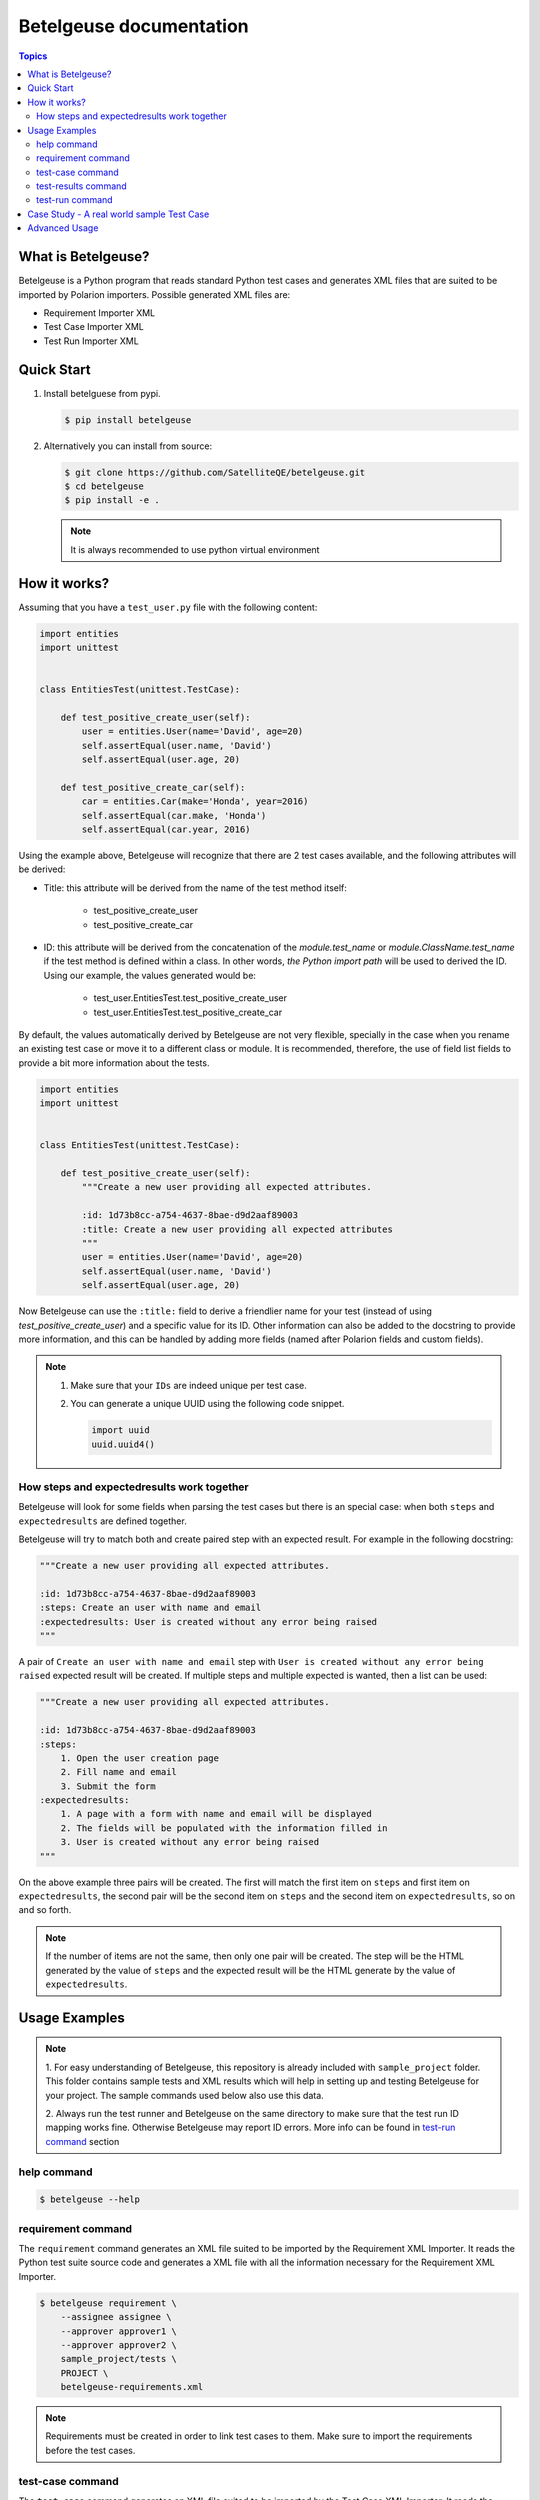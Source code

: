 ========================
Betelgeuse documentation
========================

.. contents:: Topics
    :local:


What is Betelgeuse?
===================

Betelgeuse is a Python program that reads standard Python test cases and
generates XML files that are suited to be imported by Polarion importers.
Possible generated XML files are:

* Requirement Importer XML
* Test Case Importer XML
* Test Run Importer XML

Quick Start
===========

1. Install betelguese from pypi.

   .. code-block:: console

       $ pip install betelgeuse

2. Alternatively you can install from source:

   .. code-block:: console

       $ git clone https://github.com/SatelliteQE/betelgeuse.git
       $ cd betelgeuse
       $ pip install -e .

   .. note:: It is always recommended to use python virtual environment

How it works?
=============

Assuming that you have a ``test_user.py`` file with the following content:

.. code-block:: python

    import entities
    import unittest


    class EntitiesTest(unittest.TestCase):

        def test_positive_create_user(self):
            user = entities.User(name='David', age=20)
            self.assertEqual(user.name, 'David')
            self.assertEqual(user.age, 20)

        def test_positive_create_car(self):
            car = entities.Car(make='Honda', year=2016)
            self.assertEqual(car.make, 'Honda')
            self.assertEqual(car.year, 2016)

Using the example above, Betelgeuse will recognize that there are 2 test cases
available, and the following attributes will be derived:

* Title: this attribute will be derived from the name of the test method itself:

      - test_positive_create_user
      - test_positive_create_car

* ID: this attribute will be derived from the concatenation of the
  *module.test_name* or *module.ClassName.test_name* if the test method is
  defined within a class. In other words, *the Python import path* will be used
  to derived the ID. Using our example, the values generated would be:

      - test_user.EntitiesTest.test_positive_create_user
      - test_user.EntitiesTest.test_positive_create_car

By default, the values automatically derived by Betelgeuse are not very
flexible, specially in the case when you rename an existing test case or move
it to a different class or module. It is recommended, therefore, the use of
field list fields to provide a bit more information about the tests.

.. code-block:: python

      import entities
      import unittest


      class EntitiesTest(unittest.TestCase):

          def test_positive_create_user(self):
              """Create a new user providing all expected attributes.

              :id: 1d73b8cc-a754-4637-8bae-d9d2aaf89003
              :title: Create a new user providing all expected attributes
              """
              user = entities.User(name='David', age=20)
              self.assertEqual(user.name, 'David')
              self.assertEqual(user.age, 20)

Now Betelgeuse can use the ``:title:`` field to derive a friendlier name for
your test (instead of using *test_positive_create_user*) and a specific value
for its ID. Other information can also be added to the docstring to provide
more information, and this can be handled by adding more fields (named after
Polarion fields and custom fields).

.. note::

    1. Make sure that your ``IDs`` are indeed unique per test case.
    2. You can generate a unique UUID using the following code snippet.

       .. code-block :: python

           import uuid
           uuid.uuid4()

How steps and expectedresults work together
-------------------------------------------

Betelgeuse will look for some fields when parsing the test cases but there is
an special case: when both ``steps`` and ``expectedresults`` are defined
together.

Betelgeuse will try to match both and create paired step with an expected
result. For example in the following docstring:

.. code-block:: python

    """Create a new user providing all expected attributes.

    :id: 1d73b8cc-a754-4637-8bae-d9d2aaf89003
    :steps: Create an user with name and email
    :expectedresults: User is created without any error being raised
    """

A pair of ``Create an user with name and email`` step with ``User is created
without any error being raised`` expected result will be created. If multiple
steps and multiple expected is wanted, then a list can be used:

.. code-block:: python

    """Create a new user providing all expected attributes.

    :id: 1d73b8cc-a754-4637-8bae-d9d2aaf89003
    :steps:
        1. Open the user creation page
        2. Fill name and email
        3. Submit the form
    :expectedresults:
        1. A page with a form with name and email will be displayed
        2. The fields will be populated with the information filled in
        3. User is created without any error being raised
    """

On the above example three pairs will be created. The first will match the
first item on ``steps`` and first item on ``expectedresults``, the second pair
will be the second item on ``steps`` and the second item on
``expectedresults``, so on and so forth.

.. note::

    If the number of items are not the same, then only one pair will be
    created. The step will be the HTML generated by the value of ``steps`` and
    the expected result will be the HTML generate by the value of
    ``expectedresults``.

Usage Examples
==============

.. note::

  1. For easy understanding of Betelgeuse, this repository is already included with
  ``sample_project`` folder. This folder contains sample tests and XML results which
  will help in setting up and testing Betelgeuse for your project. The sample
  commands used below also use this data.

  2. Always run the test runner and Betelgeuse on the same directory to make
  sure that the test run ID mapping works fine. Otherwise Betelgeuse may
  report ID errors. More info can be found in `test-run command`_ section

help command
------------

.. code-block:: console

    $ betelgeuse --help

requirement command
-------------------

The ``requirement`` command generates an XML file suited to be imported by the
Requirement XML Importer. It reads the Python test suite source code and
generates a XML file with all the information necessary for the Requirement XML
Importer.

.. code-block:: console

    $ betelgeuse requirement \
        --assignee assignee \
        --approver approver1 \
        --approver approver2 \
        sample_project/tests \
        PROJECT \
        betelgeuse-requirements.xml

.. note::

    Requirements must be created in order to link test cases to them. Make sure
    to import the requirements before the test cases.

test-case command
-----------------

The ``test-case`` command generates an XML file suited to be imported by the
Test Case XML Importer. It reads the Python test suite source code and
generates a XML file with all the information necessary for the Test Case XML
Importer.

The ``test-case`` command requires you to pass:

* The path to the Python test suite source code
* The Polarion project ID
* The output XML file path (it will override if the file already exists)

.. note::

    Even though ``--response-property`` is optional, it is highly recommended
    to pass it because will be easier to monitor the importer messages (which
    is not handled by Betelgeuse).

The example below shows how to run the command:

.. code-block:: console

    $ betelgeuse test-case \
        --automation-script-format "https://github.com/SatelliteQE/betelgeuse/tree/master/{path}#L{line_number}" \
        sample_project/tests \
        PROJECT \
        betelgeuse-test-cases.xml


test-results command
--------------------

Gives a nice summary of test cases/results in the given jUnit XML file.

.. code-block:: console

    $ betelgeuse test-results --path \
    sample_project/results/sample-junit-result.xml

    Passed: 1

test-run command
----------------

The ``test-run`` command generates an XML file suited to be imported by the
Test Run XML importer. It takes:

* A valid xUnit XML file
* A Python test suite where test case IDs can be found

And generates a resulting XML file with all the information necessary for the
Test Run XML importer.

The ``test-run`` command only requires you to pass:

* The path to the xUnit XML file
* The path to the Python test suite source code
* The Polarion user ID
* The Polarion project ID
* The output XML file path (it will override if the file already exists)

.. note::

    Even though ``--response-property`` is optional, it is highly recommended
    to pass it because will be easier to monitor the importer messages (which
    is not handled by Betelgeuse).

The example below shows how to run ``test-run`` command:

.. code-block:: console

    $ betelgeuse test-run \
        --response-property property_key=property_value \
        sample_project/results/sample-junit-result.xml \
        sample_project/tests/ \
        testuser \
        PROJECT \
        betelgeuse-test-run.xml

Polarion custom fields can be set by using the ``--custom-fields`` option.
There are two ways to define custom fields:

``key=value`` format
    This a shortcut when you want to define plain strings as the value of a
    custom field.

JSON format
    This approach suits better when the type of the custom field matters. For
    example, if a custom field expects a boolean as a value.

Example using ``key=value`` format:

.. code-block:: console

    $ betelgeuse test-run \
        --custom-fields arch=x8664 \
        --custom-fields variant=server \
        --response-property property_key=property_value \
        sample_project/results/sample-junit-result.xml \
        sample_project/tests/ \
        testuser \
        PROJECT \
        betelgeuse-test-run.xml

Example using JSON format:

.. code-block:: console

    $ betelgeuse test-run \
        --custom-fields '{"isautomated":"true","arch":"x8664"}' \
        --response-property property_key=property_value \
        sample_project/results/sample-junit-result.xml \
        sample_project/tests/ \
        testuser \
        PROJECT \
        betelgeuse-test-run.xml

.. warning::

    Make sure to pass the the custom field ID (same as in Polarion) and its
    value. Also, pass custom field values as string since they will be
    converted to XML where there is no type information.

Case Study - A real world sample Test Case
===========================================

Field list fields can be used to provide more information about a test case.
The more information one provides via these fields, the more accurate the data
being imported into Polarion. For example:

.. code-block:: python

  import entities
  import unittest

  class EntitiesTest(unittest.TestCase):

      def test_positive_create_user(self):
          """Create a new user providing all expected attributes.

          :id: 1d73b8cc-a754-4637-8bae-d9d2aaf89003
          :expectedresults: User is successfully created
          :requirement: User Management
          :caseautomation: Automated
          :caselevel: Acceptance
          :casecomponent: CLI
          :testtype: Functional
          :caseimportance: High
          :upstream: No
          """
          user = entities.User(name='David', age=20)
          self.assertEqual(user.name, 'David')
          self.assertEqual(user.age, 20)

When the above test case is collected, Betelgeuse will make use of all 9 fields
provided and generates a more meaningful test case.

Ok, this is cool. But wait, there is more! Betelgeuse will reuse fields defined
in different levels, namely:

  - function level
  - class level
  - module level
  - package level

This feature can be leveraged to minimize the amount of information that needs
to be written for each test case. Since most of the time, test cases grouped in
a module usually share the same generic information, one could move most of
these fields to the ``module`` level and every single test case found by
Betelgeuse will inherit these attributes. For example:


.. code:: python

    """Test cases for entities.

    :caseautomation: Automated
    :casecomponent: CLI
    :caseimportance: High
    :caselevel: Acceptance
    :requirement: User Management
    :testtype: functional
    :upstream: no
    """

    import entities
    import unittest


    class EntitiesTest(unittest.TestCase):

        def test_positive_create_user(self):
            """Create a new user providing all expected attributes.

            :id: 1d73b8cc-a754-4637-8bae-d9d2aaf89003
            :expectedresults: User is successfully created
            """
            user = entities.User(name='David', age=20)
            self.assertEqual(user.name, 'David')
            self.assertEqual(user.age, 20)


        def test_positive_create_car(self):
            """Create a new car providing all expected attributes.

            :id: 71b9b000-b978-4a95-b6f8-83c09ed39c01
            :caseimportance: Medium
            :expectedresults: Car is successfully created and has no owner
            """
            car = entities.Car(make='Honda', year=2016)
            self.assertEqual(car.make, 'Honda')
            self.assertEqual(car.year, 2016)

Now all discovered test cases will inherit the attributes defined at the module
level. Furthermore, the test case attributes can be overridden at the *class
level* or at the *test case level*. Using the example above, since
``test_positive_create_car`` has its own *caseimportance* field defined,
Betelgeuse will use its value of *Medium* for this test case alone while all
other test cases will have a value of *High*, derived from the module.

Betelgeuse is able to handle ``pytest`` parametrized tests and, in order to do
so, set the ``parametrized`` field to ``yes`` on all tests that make use of the
``@pytest.parametrize`` decorator or a parametrized fixture. With that, the
``test-case`` command will generate an XML that instructs the importer to set
the test case as being parametrized. And the ``test-run`` command will generate
an XML that instructs the importer to set the result as an iteration result, if
it finds a test result with ``[<pytest-parameters>]`` on its name and the
``parametrized`` set to ``yes`` on the source code.

Advanced Usage
==============

Betelgeuse allows configuring the field processing to your own needs, check the
:doc:`Betelgeuse Configuration Module <config>` documentation for more
information.

